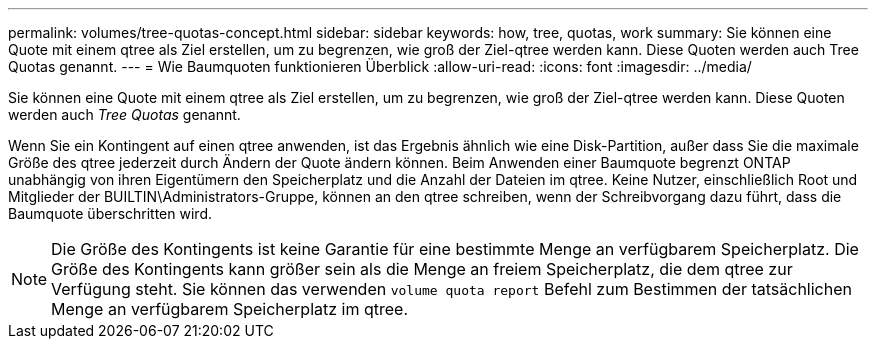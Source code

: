 ---
permalink: volumes/tree-quotas-concept.html 
sidebar: sidebar 
keywords: how, tree, quotas, work 
summary: Sie können eine Quote mit einem qtree als Ziel erstellen, um zu begrenzen, wie groß der Ziel-qtree werden kann. Diese Quoten werden auch Tree Quotas genannt. 
---
= Wie Baumquoten funktionieren Überblick
:allow-uri-read: 
:icons: font
:imagesdir: ../media/


[role="lead"]
Sie können eine Quote mit einem qtree als Ziel erstellen, um zu begrenzen, wie groß der Ziel-qtree werden kann. Diese Quoten werden auch _Tree Quotas_ genannt.

Wenn Sie ein Kontingent auf einen qtree anwenden, ist das Ergebnis ähnlich wie eine Disk-Partition, außer dass Sie die maximale Größe des qtree jederzeit durch Ändern der Quote ändern können. Beim Anwenden einer Baumquote begrenzt ONTAP unabhängig von ihren Eigentümern den Speicherplatz und die Anzahl der Dateien im qtree. Keine Nutzer, einschließlich Root und Mitglieder der BUILTIN\Administrators-Gruppe, können an den qtree schreiben, wenn der Schreibvorgang dazu führt, dass die Baumquote überschritten wird.

[NOTE]
====
Die Größe des Kontingents ist keine Garantie für eine bestimmte Menge an verfügbarem Speicherplatz. Die Größe des Kontingents kann größer sein als die Menge an freiem Speicherplatz, die dem qtree zur Verfügung steht. Sie können das verwenden `volume quota report` Befehl zum Bestimmen der tatsächlichen Menge an verfügbarem Speicherplatz im qtree.

====